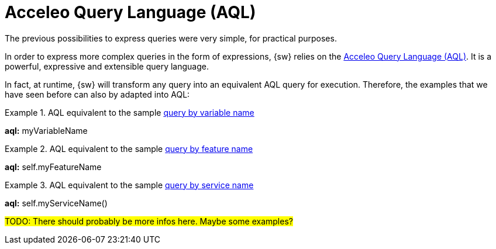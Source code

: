 = Acceleo Query Language (AQL)

The previous possibilities to express queries were very simple, for practical purposes.

In order to express more complex queries in the form of expressions, {sw} relies on the https://eclipse.dev/acceleo/documentation/aql.html[Acceleo Query Language (AQL)].
It is a powerful, expressive and extensible query language.

In fact, at runtime, {sw} will transform any query into an equivalent AQL query for execution.
Therefore, the examples that we have seen before can also by adapted into AQL:

.AQL equivalent to the sample xref:maker-manual:studio-definitions/view-models/queries.adoc#_query_by_variable_name[query by variable name]
====
*aql:* myVariableName
====

.AQL equivalent to the sample xref:maker-manual:studio-definitions/view-models/queries.adoc#_query_by_feature_name[query by feature name]
====
*aql:* self.myFeatureName
====

.AQL equivalent to the sample xref:maker-manual:studio-definitions/view-models/queries.adoc#_query_by_service_name[query by service name]
====
*aql:* self.myServiceName()
====

#TODO: There should probably be more infos here. Maybe some examples?#